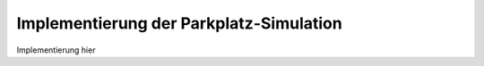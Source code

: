 Implementierung der Parkplatz-Simulation
========================================

.. highlight:: ada

Implementierung hier
